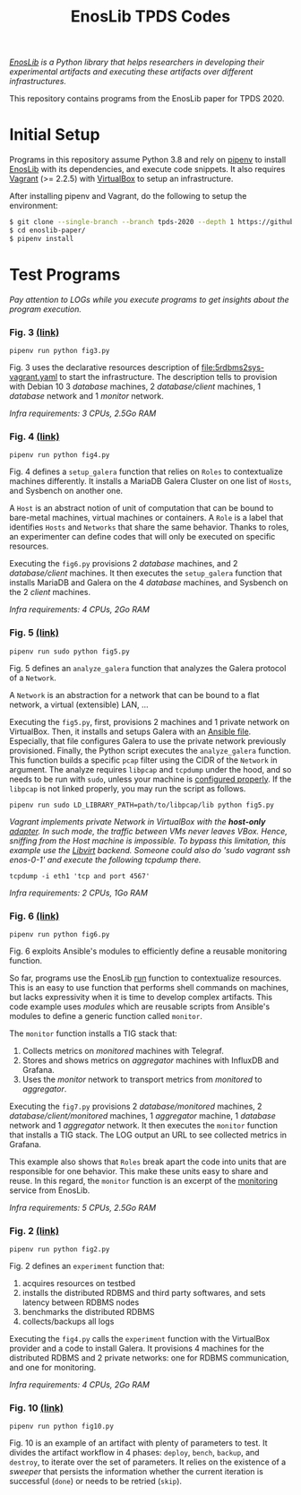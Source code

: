 #+TITLE: EnosLib TPDS Codes

/[[https://gitlab.inria.fr/discovery/enoslib][EnosLib]] is a Python library that helps researchers in developing/
/their experimental artifacts and executing these artifacts over/
/different infrastructures./

This repository contains programs from the EnosLib paper for TPDS 2020.

* Initial Setup
Programs in this repository assume Python 3.8 and rely on [[https://pipenv.readthedocs.io/en/latest/][pipenv]] to
install [[https://gitlab.inria.fr/discovery/enoslib][EnosLib]] with its dependencies, and execute code snippets. It also
requires [[https://www.vagrantup.com/][Vagrant]] (>= 2.2.5) with [[https://www.virtualbox.org/][VirtualBox]] to setup an infrastructure.

After installing pipenv and Vagrant, do the following to setup the
environment:
#+begin_src bash
$ git clone --single-branch --branch tpds-2020 --depth 1 https://github.com/BeyondTheClouds/enoslib-paper.git
$ cd enoslib-paper/
$ pipenv install
#+end_src

* Test Programs
/Pay attention to LOGs while you execute programs to get insights
about the program execution./

*** Fig. 3 [[file:fig3.py::14][(link)]]
: pipenv run python fig3.py

Fig. 3 uses the declarative resources description of
[[file:5rdbms2sys-vagrant.yaml]] to start the infrastructure.  The
description tells to provision with Debian 10 3 /database/ machines, 2
/database/client/ machines, 1 /database/ network and 1 /monitor/
network.

/Infra requirements: 3 CPUs, 2.5Go RAM/

*** Fig. 4 [[file:fig4.py::15][(link)]]
: pipenv run python fig4.py

Fig. 4 defines a ~setup_galera~ function that relies on ~Roles~ to
contextualize machines differently.  It installs a MariaDB Galera Cluster on
one list of ~Hosts~, and Sysbench on another one.

A ~Host~ is an abstract notion of unit of computation that can be
bound to bare-metal machines, virtual machines or containers.  A
~Role~ is a label that identifies ~Hosts~ and ~Networks~ that share
the same behavior. Thanks to roles, an experimenter can define codes
that will only be executed on specific resources.


Executing the ~fig6.py~ provisions 2 /database/ machines, and 2
/database/client/ machines. It then executes the ~setup_galera~
function that installs MariaDB and Galera on the 4 /database/
machines, and Sysbench on the 2 /client/ machines.

/Infra requirements: 4 CPUs, 2Go RAM/

*** Fig. 5 [[file:fig5.py::15][(link)]]
: pipenv run sudo python fig5.py

Fig. 5 defines an ~analyze_galera~ function that analyzes the Galera
protocol of a ~Network~.

A ~Network~ is an abstraction for a network that can be bound to a
flat network, a virtual (extensible) LAN, ...

Executing the ~fig5.py~, first, provisions 2 machines and 1 private
network on VirtualBox. Then, it installs and setups Galera with an
[[file:misc/deploy-galera.yml][Ansible file]]. Especially, that file configures Galera to use the
private network previously provisioned. Finally, the Python script
executes the ~analyze_galera~ function. This function builds a
specific ~pcap~ filter using the CIDR of the ~Network~ in argument.
The analyze requires ~libpcap~ and ~tcpdump~ under the hood, and so
needs to be run with ~sudo~, unless your machine is
[[https://gist.github.com/zapstar/3d2ff4f345b43ce7918889053503ef84][configured
properly]]. If the ~libpcap~ is not linked properly, you may run the
script as follows.
: pipenv run sudo LD_LIBRARY_PATH=path/to/libpcap/lib python fig5.py

/Vagrant implements private Network in VirtualBox with the/
/*host-only* [[https://www.virtualbox.org/manual/ch06.html#network_hostonly][adapter]]. In such mode, the traffic between VMs never/
/leaves VBox. Hence, sniffing from the Host machine is impossible./
/To bypass this limitation, this example use the [[https://github.com/vagrant-libvirt/vagrant-libvirt][Libvirt]] backend./
/Someone could also do 'sudo vagrant ssh enos-0-1' and execute the/
/following tcpdump there./
: tcpdump -i eth1 'tcp and port 4567'

/Infra requirements: 2 CPUs, 1Go RAM/

*** Fig. 6 [[file:fig6.py::15][(link)]]
: pipenv run python fig6.py

Fig. 6 exploits Ansible's modules to efficiently define a reusable
monitoring function.

So far, programs use the EnosLib [[https://discovery.gitlabpages.inria.fr/enoslib/apidoc/global_api.html#enoslib.api.run][run]] function to contextualize
resources. This is an easy to use function that performs shell commands on
machines, but lacks expressivity when it is time to develop complex
artifacts. This code example uses /modules/ which are reusable scripts
from Ansible's modules to define a generic function called ~monitor~.

The ~monitor~ function installs a TIG stack that:
1. Collects metrics on /monitored/ machines with Telegraf.
2. Stores and shows metrics on /aggregator/ machines with InfluxDB and
   Grafana.
3. Uses the /monitor/ network to transport metrics from /monitored/ to
   /aggregator/.

Executing the ~fig7.py~ provisions 2 /database/monitored/ machines, 2
/database/client/monitored/ machines, 1 /aggregator/ machine, 1
/database/ network and 1 /aggregator/ network. It then executes the
~monitor~ function that installs a TIG stack. The LOG output an URL to
see collected metrics in Grafana.

This example also shows that ~Roles~ break apart the code into units
that are responsible for one behavior. This make these units easy to
share and reuse. In this regard, the ~monitor~ function is an excerpt
of the [[https://gitlab.inria.fr/discovery/enoslib/tree/v4.8.4/enoslib/service/monitoring][monitoring]] service from EnosLib.

/Infra requirements: 5 CPUs, 2.5Go RAM/

*** Fig. 2 [[file:fig2.py::24][(link)]]
: pipenv run python fig2.py

Fig. 2 defines an ~experiment~ function that:
1. acquires resources on testbed
2. installs the distributed RDBMS and third party softwares, and sets
   latency between RDBMS nodes
3. benchmarks the distributed RDBMS
4. collects/backups all logs

Executing the ~fig4.py~ calls the ~experiment~ function with the
VirtualBox provider and a code to install Galera.  It provisions 4
machines for the distributed RDBMS and 2 private networks: one for
RDBMS communication, and one for monitoring.

/Infra requirements: 4 CPUs, 2Go RAM/

*** Fig. 10 [[file:fig10.py::14][(link)]]
: pipenv run python fig10.py

Fig. 10 is an example of an artifact with plenty of parameters to
test. It divides the artifact workflow in 4 phases: ~deploy~,
~bench~, ~backup~, and ~destroy~, to iterate over the set of
parameters. It relies on the existence of a /sweeper/ that persists
the information whether the current iteration is successful (~done~)
or needs to be retried (~skip~).
